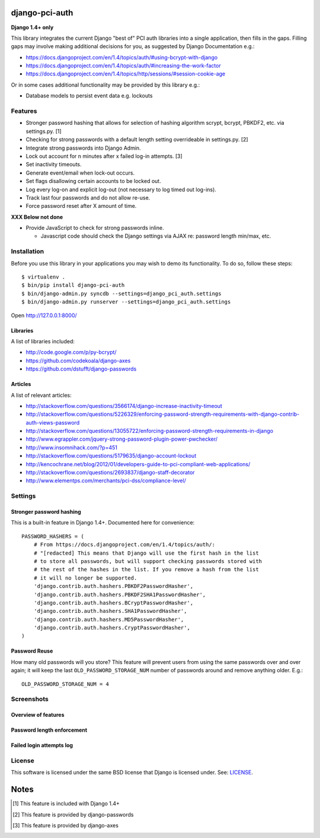 django-pci-auth
===============

**Django 1.4+ only**

This library integrates the current Django "best of" PCI auth libraries into a single application, then fills in the gaps. Filling gaps may involve making additional decisions for you, as suggested by Django Documentation e.g.:

- https://docs.djangoproject.com/en/1.4/topics/auth/#using-bcrypt-with-django
- https://docs.djangoproject.com/en/1.4/topics/auth/#increasing-the-work-factor
- https://docs.djangoproject.com/en/1.4/topics/http/sessions/#session-cookie-age

Or in some cases additional functionality may be provided by this library e.g.:

- Database models to persist event data e.g. lockouts

Features
--------

- Stronger password hashing that allows for selection of hashing algorithm scrypt, bcrypt, PBKDF2, etc. via settings.py. [1]
- Checking for strong passwords with a default length setting overrideable in settings.py. [2]
- Integrate strong passwords into Django Admin.
- Lock out account for n minutes after x failed log-in attempts. [3]
- Set inactivity timeouts.
- Generate event/email when lock-out occurs.
- Set flags disallowing certain accounts to be locked out.
- Log every log-on and explicit log-out (not necessary to log timed out log-ins).
- Track last four passwords and do not allow re-use.
- Force password reset after X amount of time.

**XXX Below not done**

- Provide JavaScript to check for strong passwords inline.

  - Javascript code should check the Django settings via AJAX re: password length min/max, etc.

Installation
------------

Before you use this library in your applications you may wish to demo its functionality. To do so, follow these steps::

    $ virtualenv .
    $ bin/pip install django-pci-auth
    $ bin/django-admin.py syncdb --settings=django_pci_auth.settings
    $ bin/django-admin.py runserver --settings=django_pci_auth.settings

Open http://127.0.0.1:8000/

Libraries
~~~~~~~~~

A list of libraries included:

- http://code.google.com/p/py-bcrypt/
- https://github.com/codekoala/django-axes
- https://github.com/dstufft/django-passwords

Articles
~~~~~~~~

A list of relevant articles:

- http://stackoverflow.com/questions/3566174/django-increase-inactivity-timeout
- http://stackoverflow.com/questions/5226329/enforcing-password-strength-requirements-with-django-contrib-auth-views-password
- http://stackoverflow.com/questions/13055722/enforcing-password-strength-requirements-in-django
- http://www.egrappler.com/jquery-strong-password-plugin-power-pwchecker/
- http://www.insomnihack.com/?p=451
- http://stackoverflow.com/questions/5179635/django-account-lockout
- http://kencochrane.net/blog/2012/01/developers-guide-to-pci-compliant-web-applications/
- http://stackoverflow.com/questions/2693837/django-staff-decorator
- http://www.elementps.com/merchants/pci-dss/compliance-level/

Settings
--------

Stronger password hashing
~~~~~~~~~~~~~~~~~~~~~~~~~

This is a built-in feature in Django 1.4+. Documented here for convenience::

    PASSWORD_HASHERS = (
        # From https://docs.djangoproject.com/en/1.4/topics/auth/:
        # "[redacted] This means that Django will use the first hash in the list
        # to store all passwords, but will support checking passwords stored with
        # the rest of the hashes in the list. If you remove a hash from the list
        # it will no longer be supported.
        'django.contrib.auth.hashers.PBKDF2PasswordHasher',
        'django.contrib.auth.hashers.PBKDF2SHA1PasswordHasher',
        'django.contrib.auth.hashers.BCryptPasswordHasher',
        'django.contrib.auth.hashers.SHA1PasswordHasher',
        'django.contrib.auth.hashers.MD5PasswordHasher',
        'django.contrib.auth.hashers.CryptPasswordHasher',
    )

Password Reuse
~~~~~~~~~~~~~~

How many old passwords will you store? This feature will prevent users from using the same passwords over and over again; it will keep the last ``OLD_PASSWORD_STORAGE_NUM`` number of passwords around and remove anything older. E.g.::

    OLD_PASSWORD_STORAGE_NUM = 4

Screenshots
-----------

Overview of features
~~~~~~~~~~~~~~~~~~~~

.. image:: https://raw.github.com/aclark4life/django-pci-auth/master/screenshot-index.png

Password length enforcement
~~~~~~~~~~~~~~~~~~~~~~~~~~~

.. image:: https://raw.github.com/aclark4life/django-pci-auth/master/screenshot.png

Failed login attempts log
~~~~~~~~~~~~~~~~~~~~~~~~~

.. image:: https://raw.github.com/aclark4life/django-pci-auth/master/screenshot-axes.png

License
-------

This software is licensed under the same BSD license that Django is licensed under. See: `LICENSE`_.

.. _`LICENSE`: https://github.com/aclark4life/django-pci-auth/blob/master/LICENSE

Notes
=====

.. [1] This feature is included with Django 1.4+
.. [2] This feature is provided by django-passwords
.. [3] This feature is provided by django-axes
